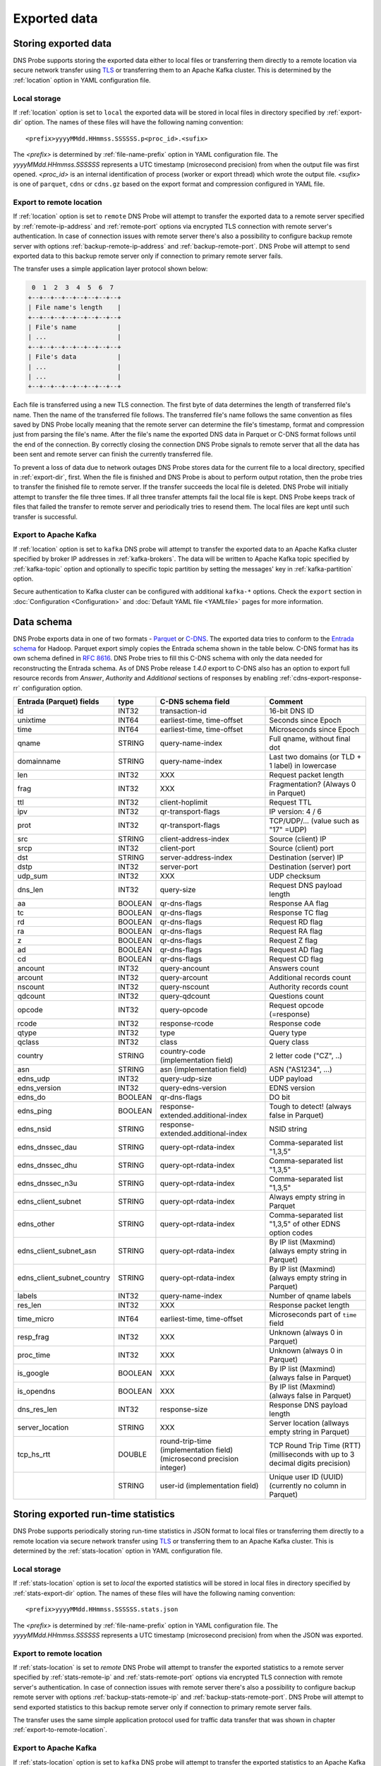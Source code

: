 *************
Exported data
*************

Storing exported data
=====================

DNS Probe supports storing the exported data either to local files or transferring them directly to a remote
location via secure network transfer using `TLS <https://tools.ietf.org/html/rfc8446>`_ or transferring them
to an Apache Kafka cluster. This is determined by the :ref:`location` option in YAML configuration file.

Local storage
-------------

If :ref:`location` option is set to ``local`` the exported data will be stored in local files in directory
specified by :ref:`export-dir` option. The names of these files will have the following naming convention:

::

    <prefix>yyyyMMdd.HHmmss.SSSSSS.p<proc_id>.<sufix>

The *<prefix>* is determined by :ref:`file-name-prefix` option in YAML configuration file. The
*yyyyMMdd.HHmmss.SSSSSS* represents a UTC timestamp (microsecond precision) from when the output file was
first opened. *<proc_id>* is an internal identification of process (worker or export thread) which wrote
the output file. *<sufix>* is one of ``parquet``, ``cdns`` or ``cdns.gz`` based on the export format and
compression configured in YAML file.

.. _export-to-remote-location:

Export to remote location
-------------------------

If :ref:`location` option is set to ``remote`` DNS Probe will attempt to transfer the exported data to a remote
server specified by :ref:`remote-ip-address` and :ref:`remote-port` options via encrypted TLS connection with
remote server's authentication. In case of connection issues with remote server there's also a possibility to
configure backup remote server with options :ref:`backup-remote-ip-address` and :ref:`backup-remote-port`.
DNS Probe will attempt to send exported data to this backup remote server only if connection to primary remote
server fails.

The transfer uses a simple application layer protocol shown below:

.. code-block:: text

     0  1  2  3  4  5  6  7
    +--+--+--+--+--+--+--+--+
    | File name's length    |
    +--+--+--+--+--+--+--+--+
    | File's name           |
    | ...                   |
    +--+--+--+--+--+--+--+--+
    | File's data           |
    | ...                   |
    | ...                   |
    +--+--+--+--+--+--+--+--+

Each file is transferred using a new TLS connection. The first byte of data determines the length of transferred
file's name. Then the name of the transferred file follows. The transferred file's name follows the same
convention as files saved by DNS Probe locally meaning that the remote server can determine the file's timestamp,
format and compression just from parsing the file's name. After the file's name the exported DNS data in Parquet
or C-DNS format follows until the end of the connection. By correctly closing the connection DNS Probe signals
to remote server that all the data has been sent and remote server can finish the currently transferred file.

To prevent a loss of data due to network outages DNS Probe stores data for the current file to a local directory,
specified in :ref:`export-dir`, first. When the file is finished and DNS Probe is about to perform output
rotation, then the probe tries to transfer the finished file to remote server. If the transfer succeeds
the local file is deleted. DNS Probe will initially attempt to transfer the file three times. If all three
transfer attempts fail the local file is kept. DNS Probe keeps track of files that failed the transfer to
remote server and periodically tries to resend them. The local files are kept until such transfer is successful.

Export to Apache Kafka
----------------------

If :ref:`location` option is set to ``kafka`` DNS probe will attempt to transfer the exported data to an Apache Kafka
cluster specified by broker IP addresses in :ref:`kafka-brokers`. The data will be written to Apache Kafka topic
specified by :ref:`kafka-topic` option and optionally to specific topic partition by setting the messages' key in
:ref:`kafka-partition` option.

Secure authentication to Kafka cluster can be configured with additional ``kafka-*`` options. Check the ``export`` section in
:doc:`Configuration <Configuration>` and :doc:`Default YAML file <YAMLfile>` pages for more information.


Data schema
===========

DNS Probe exports data in one of two formats -
`Parquet <https://parquet.apache.org/>`_ or
`C-DNS <https://tools.ietf.org/html/rfc8618>`_. The exported data tries
to conform to the `Entrada
schema <https://entrada.sidnlabs.nl/datamodel/>`_ for Hadoop. Parquet
export simply copies the Entrada schema shown in the table below. C-DNS
format has its own schema defined in `RFC
8616 <https://tools.ietf.org/html/rfc8618>`_. DNS Probe tries to fill
this C-DNS schema with only the data needed for reconstructing the
Entrada schema. As of DNS Probe release *1.4.0* export to C-DNS also has
an option to export full resource records from *Answer*, *Authority* and
*Additional* sections of responses by enabling :ref:`cdns-export-response-rr`
configuration option.

.. table::
    :align: left

    +---------------------------------+-----------+---------------------------------------+-------------------------------------------------------------+
    | Entrada (Parquet) fields        | type      | C-DNS schema field                    | Comment                                                     |
    +=================================+===========+=======================================+=============================================================+
    | id                              | INT32     | transaction-id                        | 16-bit DNS ID                                               |
    +---------------------------------+-----------+---------------------------------------+-------------------------------------------------------------+
    | unixtime                        | INT64     | earliest-time, time-offset            | Seconds since Epoch                                         |
    +---------------------------------+-----------+---------------------------------------+-------------------------------------------------------------+
    | time                            | INT64     | earliest-time, time-offset            | Microseconds since Epoch                                    |
    +---------------------------------+-----------+---------------------------------------+-------------------------------------------------------------+
    | qname                           | STRING    | query-name-index                      | Full qname, without final dot                               |
    +---------------------------------+-----------+---------------------------------------+-------------------------------------------------------------+
    | domainname                      | STRING    | query-name-index                      | Last two domains (or TLD + 1 label) in lowercase            |
    +---------------------------------+-----------+---------------------------------------+-------------------------------------------------------------+
    | len                             | INT32     | XXX                                   | Request packet length                                       |
    +---------------------------------+-----------+---------------------------------------+-------------------------------------------------------------+
    | frag                            | INT32     | XXX                                   | Fragmentation? (Always 0 in Parquet)                        |
    +---------------------------------+-----------+---------------------------------------+-------------------------------------------------------------+
    | ttl                             | INT32     | client-hoplimit                       | Request TTL                                                 |
    +---------------------------------+-----------+---------------------------------------+-------------------------------------------------------------+
    | ipv                             | INT32     | qr-transport-flags                    | IP version: 4 / 6                                           |
    +---------------------------------+-----------+---------------------------------------+-------------------------------------------------------------+
    | prot                            | INT32     | qr-transport-flags                    | TCP/UDP/... (value such as "17" =UDP)                       |
    +---------------------------------+-----------+---------------------------------------+-------------------------------------------------------------+
    | src                             | STRING    | client-address-index                  | Source (client) IP                                          |
    +---------------------------------+-----------+---------------------------------------+-------------------------------------------------------------+
    | srcp                            | INT32     | client-port                           | Source (client) port                                        |
    +---------------------------------+-----------+---------------------------------------+-------------------------------------------------------------+
    | dst                             | STRING    | server-address-index                  | Destination (server) IP                                     |
    +---------------------------------+-----------+---------------------------------------+-------------------------------------------------------------+
    | dstp                            | INT32     | server-port                           | Destination (server) port                                   |
    +---------------------------------+-----------+---------------------------------------+-------------------------------------------------------------+
    | udp\_sum                        | INT32     | XXX                                   | UDP checksum                                                |
    +---------------------------------+-----------+---------------------------------------+-------------------------------------------------------------+
    | dns\_len                        | INT32     | query-size                            | Request DNS payload length                                  |
    +---------------------------------+-----------+---------------------------------------+-------------------------------------------------------------+
    | aa                              | BOOLEAN   | qr-dns-flags                          | Response AA flag                                            |
    +---------------------------------+-----------+---------------------------------------+-------------------------------------------------------------+
    | tc                              | BOOLEAN   | qr-dns-flags                          | Response TC flag                                            |
    +---------------------------------+-----------+---------------------------------------+-------------------------------------------------------------+
    | rd                              | BOOLEAN   | qr-dns-flags                          | Request RD flag                                             |
    +---------------------------------+-----------+---------------------------------------+-------------------------------------------------------------+
    | ra                              | BOOLEAN   | qr-dns-flags                          | Request RA flag                                             |
    +---------------------------------+-----------+---------------------------------------+-------------------------------------------------------------+
    | z                               | BOOLEAN   | qr-dns-flags                          | Request Z flag                                              |
    +---------------------------------+-----------+---------------------------------------+-------------------------------------------------------------+
    | ad                              | BOOLEAN   | qr-dns-flags                          | Request AD flag                                             |
    +---------------------------------+-----------+---------------------------------------+-------------------------------------------------------------+
    | cd                              | BOOLEAN   | qr-dns-flags                          | Request CD flag                                             |
    +---------------------------------+-----------+---------------------------------------+-------------------------------------------------------------+
    | ancount                         | INT32     | query-ancount                         | Answers count                                               |
    +---------------------------------+-----------+---------------------------------------+-------------------------------------------------------------+
    | arcount                         | INT32     | query-arcount                         | Additional records count                                    |
    +---------------------------------+-----------+---------------------------------------+-------------------------------------------------------------+
    | nscount                         | INT32     | query-nscount                         | Authority records count                                     |
    +---------------------------------+-----------+---------------------------------------+-------------------------------------------------------------+
    | qdcount                         | INT32     | query-qdcount                         | Questions count                                             |
    +---------------------------------+-----------+---------------------------------------+-------------------------------------------------------------+
    | opcode                          | INT32     | query-opcode                          | Request opcode (=response)                                  |
    +---------------------------------+-----------+---------------------------------------+-------------------------------------------------------------+
    | rcode                           | INT32     | response-rcode                        | Response code                                               |
    +---------------------------------+-----------+---------------------------------------+-------------------------------------------------------------+
    | qtype                           | INT32     | type                                  | Query type                                                  |
    +---------------------------------+-----------+---------------------------------------+-------------------------------------------------------------+
    | qclass                          | INT32     | class                                 | Query class                                                 |
    +---------------------------------+-----------+---------------------------------------+-------------------------------------------------------------+
    | country                         | STRING    | country-code (implementation field)   | 2 letter code ("CZ", ..)                                    |
    +---------------------------------+-----------+---------------------------------------+-------------------------------------------------------------+
    | asn                             | STRING    | asn (implementation field)            | ASN ("AS1234", ...)                                         |
    +---------------------------------+-----------+---------------------------------------+-------------------------------------------------------------+
    | edns\_udp                       | INT32     | query-udp-size                        | UDP payload                                                 |
    +---------------------------------+-----------+---------------------------------------+-------------------------------------------------------------+
    | edns\_version                   | INT32     | query-edns-version                    | EDNS version                                                |
    +---------------------------------+-----------+---------------------------------------+-------------------------------------------------------------+
    | edns\_do                        | BOOLEAN   | qr-dns-flags                          | DO bit                                                      |
    +---------------------------------+-----------+---------------------------------------+-------------------------------------------------------------+
    | edns\_ping                      | BOOLEAN   | response-extended.additional-index    | Tough to detect! (always false in Parquet)                  |
    +---------------------------------+-----------+---------------------------------------+-------------------------------------------------------------+
    | edns\_nsid                      | STRING    | response-extended.additional-index    | NSID string                                                 |
    +---------------------------------+-----------+---------------------------------------+-------------------------------------------------------------+
    | edns\_dnssec\_dau               | STRING    | query-opt-rdata-index                 | Comma-separated list "1,3,5"                                |
    +---------------------------------+-----------+---------------------------------------+-------------------------------------------------------------+
    | edns\_dnssec\_dhu               | STRING    | query-opt-rdata-index                 | Comma-separated list "1,3,5"                                |
    +---------------------------------+-----------+---------------------------------------+-------------------------------------------------------------+
    | edns\_dnssec\_n3u               | STRING    | query-opt-rdata-index                 | Comma-separated list "1,3,5"                                |
    +---------------------------------+-----------+---------------------------------------+-------------------------------------------------------------+
    | edns\_client\_subnet            | STRING    | query-opt-rdata-index                 | Always empty string in Parquet                              |
    +---------------------------------+-----------+---------------------------------------+-------------------------------------------------------------+
    | edns\_other                     | STRING    | query-opt-rdata-index                 | Comma-separated list "1,3,5" of other EDNS option codes     |
    +---------------------------------+-----------+---------------------------------------+-------------------------------------------------------------+
    | edns\_client\_subnet\_asn       | STRING    | query-opt-rdata-index                 | By IP list (Maxmind) (always empty string in Parquet)       |
    +---------------------------------+-----------+---------------------------------------+-------------------------------------------------------------+
    | edns\_client\_subnet\_country   | STRING    | query-opt-rdata-index                 | By IP list (Maxmind) (always empty string in Parquet)       |
    +---------------------------------+-----------+---------------------------------------+-------------------------------------------------------------+
    | labels                          | INT32     | query-name-index                      | Number of qname labels                                      |
    +---------------------------------+-----------+---------------------------------------+-------------------------------------------------------------+
    | res\_len                        | INT32     | XXX                                   | Response packet length                                      |
    +---------------------------------+-----------+---------------------------------------+-------------------------------------------------------------+
    | time\_micro                     | INT64     | earliest-time, time-offset            | Microseconds part of ``time`` field                         |
    +---------------------------------+-----------+---------------------------------------+-------------------------------------------------------------+
    | resp\_frag                      | INT32     | XXX                                   | Unknown (always 0 in Parquet)                               |
    +---------------------------------+-----------+---------------------------------------+-------------------------------------------------------------+
    | proc\_time                      | INT32     | XXX                                   | Unknown (always 0 in Parquet)                               |
    +---------------------------------+-----------+---------------------------------------+-------------------------------------------------------------+
    | is\_google                      | BOOLEAN   | XXX                                   | By IP list (Maxmind) (always false in Parquet)              |
    +---------------------------------+-----------+---------------------------------------+-------------------------------------------------------------+
    | is\_opendns                     | BOOLEAN   | XXX                                   | By IP list (Maxmind) (always false in Parquet)              |
    +---------------------------------+-----------+---------------------------------------+-------------------------------------------------------------+
    | dns\_res\_len                   | INT32     | response-size                         | Response DNS payload length                                 |
    +---------------------------------+-----------+---------------------------------------+-------------------------------------------------------------+
    | server\_location                | STRING    | XXX                                   | Server location (allways empty string in Parquet)           |
    +---------------------------------+-----------+---------------------------------------+-------------------------------------------------------------+
    | tcp\_hs\_rtt                    | DOUBLE    | round-trip-time (implementation field)| TCP Round Trip Time (RTT) (milliseconds with up to 3 decimal|
    |                                 |           | (microsecond precision integer)       | digits precision)                                           |
    +---------------------------------+-----------+---------------------------------------+-------------------------------------------------------------+
    |                                 | STRING    | user-id (implementation field)        | Unique user ID (UUID) (currently no column in Parquet)      |
    +---------------------------------+-----------+---------------------------------------+-------------------------------------------------------------+

Storing exported run-time statistics
====================================

DNS Probe supports periodically storing run-time statistics in JSON format to local files or transferring
them directly to a remote location via secure network transfer using `TLS <https://tools.ietf.org/html/rfc8446>`_
or transferring them to an Apache Kafka cluster. This is determined by the :ref:`stats-location` option in YAML
configuration file.

Local storage
-------------

If :ref:`stats-location` option is set to `local` the exported statistics will be stored in local files
in directory specified by :ref:`stats-export-dir` option. The names of these files will have the following
naming convention:

::

    <prefix>yyyyMMdd.HHmmss.SSSSSS.stats.json

The *<prefix>* is determined by :ref:`file-name-prefix` option in YAML configuration file.
The *yyyyMMdd.HHmmss.SSSSSS* represents a UTC timestamp (microsecond precision) from when
the JSON was exported.

Export to remote location
-------------------------

If :ref:`stats-location` is set to `remote` DNS Probe will attempt to transfer the exported statistics
to a remote server specified by :ref:`stats-remote-ip` and :ref:`stats-remote-port` options
via encrypted TLS connection with remote server's authentication. In case of connection issues with remote
server there's also a possibility to configure backup remote server with options :ref:`backup-stats-remote-ip`
and :ref:`backup-stats-remote-port`. DNS Probe will attempt to send exported statistics to this backup remote
server only if connection to primary remote server fails.

The transfer uses the same simple application protocol used for traffic data transfer that was
shown in chapter :ref:`export-to-remote-location`.

Export to Apache Kafka
----------------------

If :ref:`stats-location` option is set to ``kafka`` DNS probe will attempt to transfer the exported statistics to
an Apache Kafka cluster specified by broker IP addresses in :ref:`stats-kafka-brokers`. The statistics will be
written to Apache Kafka topic specified by :ref:`stats-kafka-topic` option and optionally to specific topic partition
by setting the messages' key in :ref:`stats-kafka-partition` option.

Secure authentication to Kafka cluster can be configured with additional ``kafka-*`` options. Check the ``statistics``
section in :doc:`Configuration <Configuration>` and :doc:`Default YAML file <YAMLfile>` pages for more information.

Exported statistics
-------------------

DNS Probe can export the following run-time statistics:

.. table::
    :align: left

    +-----------------------------+-----------+-----------------------------------------------------------------------------------------------------------------+
    | Statistics fields           | Type      | Comment                                                                                                         |
    +=============================+===========+=================================================================================================================+
    | processed-packets           | UINT64    | Cumulative number of processed packets since the start of probe                                                 |
    +-----------------------------+-----------+-----------------------------------------------------------------------------------------------------------------+
    | processed-transactions      | UINT64    | Cumulative number of processed transactions (paired request-response) since the start of probe                  |
    +-----------------------------+-----------+-----------------------------------------------------------------------------------------------------------------+
    | exported-records            | UINT64    | Cumulative number of exported DNS records (C-DNS/Parquet) since the start of probe                              |
    +-----------------------------+-----------+-----------------------------------------------------------------------------------------------------------------+
    | pending-transactions        | UINT64    | Number of transactions currently waiting to be matched in transaction table                                     |
    +-----------------------------+-----------+-----------------------------------------------------------------------------------------------------------------+
    | exported-pcap-packets       | UINT64    | Cumulative number of packets exported to PCAP since the start of probe                                          |
    +-----------------------------+-----------+-----------------------------------------------------------------------------------------------------------------+
    | ipv4-source-entropy         | DOUBLE    | Entropy for highest byte of client IPv4 addresses for the last :ref:`stats-timeout` seconds                     |
    +-----------------------------+-----------+-----------------------------------------------------------------------------------------------------------------+
    | queries-ipv4                | UINT64    | Cumulative number of IPv4 DNS requests seen on wire since the start of probe                                    |
    +-----------------------------+-----------+-----------------------------------------------------------------------------------------------------------------+
    | queries-ipv6                | UINT64    | Cumulative number of IPv6 DNS requests seen on wire since the start of probe                                    |
    +-----------------------------+-----------+-----------------------------------------------------------------------------------------------------------------+
    | queries-tcp                 | UINT64    | Cumulative number of TCP/53 DNS requests seen on wire since the start of probe                                  |
    +-----------------------------+-----------+-----------------------------------------------------------------------------------------------------------------+
    | queries-udp                 | UINT64    | Cumulative number of UDP DNS requests seen on wire since the start of probe                                     |
    +-----------------------------+-----------+-----------------------------------------------------------------------------------------------------------------+
    | queries-dot                 | UINT64    | Cumulative number of DoT DNS requests seen on wire since the start of probe                                     |
    +-----------------------------+-----------+-----------------------------------------------------------------------------------------------------------------+
    | queries-doh                 | UINT64    | Cumulative number of DoH DNS requests seen on wire since the start of probe                                     |
    +-----------------------------+-----------+-----------------------------------------------------------------------------------------------------------------+
    | queries                     | UINT64    | Cumulative number of DNS requests seen on wire since the start of probe                                         |
    +-----------------------------+-----------+-----------------------------------------------------------------------------------------------------------------+
    | queries-per-second-ipv4     | UINT64    | Moving average (default 5 minutes) of IPv4 requests per second for the last :ref:`moving-avg-window` seconds    |
    +-----------------------------+-----------+-----------------------------------------------------------------------------------------------------------------+
    | queries-per-second-ipv6     | UINT64    | Moving average (default 5 minutes) of IPv6 requests per second for the last :ref:`moving-avg-window` seconds    |
    +-----------------------------+-----------+-----------------------------------------------------------------------------------------------------------------+
    | queries-per-second-tcp      | UINT64    | Moving average (default 5 minutes) of TCP/53 requests per second for the last :ref:`moving-avg-window` seconds  |
    +-----------------------------+-----------+-----------------------------------------------------------------------------------------------------------------+
    | queries-per-second-udp      | UINT64    | Moving average (default 5 minutes) of UDP requests per second for the last :ref:`moving-avg-window` seconds     |
    +-----------------------------+-----------+-----------------------------------------------------------------------------------------------------------------+
    | queries-per-second-dot      | UINT64    | Moving average (default 5 minutes) of DoT requests per second for the last :ref:`moving-avg-window` seconds     |
    +-----------------------------+-----------+-----------------------------------------------------------------------------------------------------------------+
    | queries-per-second-doh      | UINT64    | Moving average (default 5 minutes) of DoH requests per second for the last :ref:`moving-avg-window` seconds     |
    +-----------------------------+-----------+-----------------------------------------------------------------------------------------------------------------+
    | queries-per-second          | UINT64    | Moving average (default 5 minutes) of requests per second for the last :ref:`moving-avg-window` seconds         |
    +-----------------------------+-----------+-----------------------------------------------------------------------------------------------------------------+
    | unix-timestamp              | UINT64    | Unix timestamp in microseconds at the moment this JSON was exported                                             |
    +-----------------------------+-----------+-----------------------------------------------------------------------------------------------------------------+

The table above represents run-time statistics exported with :ref:`export-stats` option set to `true` and :ref:`stats-per-ip` set to `false`.
If :ref:`stats-per-ip` option is set to `true`, all above statistics are exported and in addition if any
IP addresses are set in :ref:`ipv4-allowlist` or :ref:`ipv6-allowlist`, all `queries*` statistics are also
exported for each of the IP addresses in format `"[<IP-address>]queries*":<value>`.

